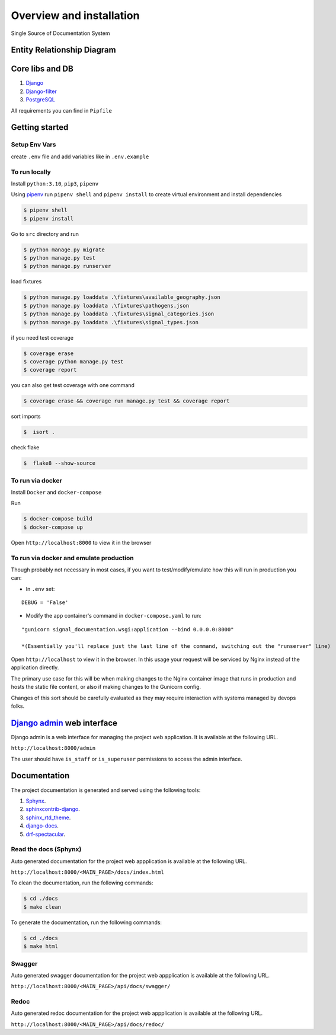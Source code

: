 Overview and installation
=========================

Single Source of Documentation System

.. image:: ./_static/signal_documentation_schema.jpg
   :alt: Signal Documentation Schema


Entity Relationship Diagram
---------------------------

.. image:: ./_static/models.png
   :alt: Signal Documentation ERD

Core libs and DB
----------------

1. `Django <https://www.djangoproject.com/>`__
2. `Django-filter <https://django-filter.readthedocs.io/en/stable/index.html>`__
3. `PostgreSQL <https://www.postgresql.org/>`__

All requirements you can find in ``Pipfile``

Getting started
---------------

Setup Env Vars
~~~~~~~~~~~~~~

create ``.env`` file and add variables like in ``.env.example``

To run locally
~~~~~~~~~~~~~~

Install ``python:3.10``, ``pip3``, ``pipenv``

Using `pipenv <https://github.com/pypa/pipenv>`__ run ``pipenv shell``
and ``pipenv install`` to create virtual environment and install
dependencies

.. code:: sh

   $ pipenv shell
   $ pipenv install

Go to ``src`` directory and run

.. code:: sh

   $ python manage.py migrate
   $ python manage.py test
   $ python manage.py runserver

load fixtures

.. code:: sh

   $ python manage.py loaddata .\fixtures\available_geography.json
   $ python manage.py loaddata .\fixtures\pathogens.json
   $ python manage.py loaddata .\fixtures\signal_categories.json
   $ python manage.py loaddata .\fixtures\signal_types.json

if you need test coverage

.. code:: sh

   $ coverage erase
   $ coverage python manage.py test
   $ coverage report

you can also get test coverage with one command

.. code:: sh

   $ coverage erase && coverage run manage.py test && coverage report

sort imports

.. code:: sh

   $  isort .

check flake

.. code:: sh

   $  flake8 --show-source

To run via docker
~~~~~~~~~~~~~~~~~

Install ``Docker`` and ``docker-compose``

Run

.. code:: sh

   $ docker-compose build
   $ docker-compose up

Open ``http://localhost:8000`` to view it in the browser

To run via docker and emulate production
~~~~~~~~~~~~~~~~~~~~~~~~~~~~~~~~~~~~~~~~

Though probably not necessary in most cases, if you want to
test/modify/emulate how this will run in production you can:

-  In ``.env`` set:

::

   DEBUG = 'False'

-  Modify the app container's command in ``docker-compose.yaml`` to run:

::

   "gunicorn signal_documentation.wsgi:application --bind 0.0.0.0:8000"

   *(Essentially you'll replace just the last line of the command, switching out the "runserver" line)

Open ``http://localhost`` to view it in the browser. In this usage your
request will be serviced by Nginx instead of the application directly.

The primary use case for this will be when making changes to the Nginx
container image that runs in production and hosts the static file
content, or also if making changes to the Gunicorn config.

Changes of this sort should be carefully evaluated as they may require
interaction with systems managed by devops folks.


`Django admin <https://docs.djangoproject.com/en/4.1/ref/contrib/admin/>`__ web interface
-----------------------------------------------------------------------------------------
Django admin is a web interface for managing the project web application. It is available at the following URL.

``http://localhost:8000/admin``

The user should have ``is_staff`` or ``is_superuser`` permissions to access the admin interface.





Documentation
-------------
The project documentation is generated and served using the following tools:

1. `Sphynx <https://www.sphinx-doc.org/en/master/>`__.
2. `sphinxcontrib-django <https://sphinxcontrib-django.readthedocs.io/en/latest/>`__.
3. `sphinx_rtd_theme <https://sphinx-rtd-theme.readthedocs.io/en/stable/>`__.
4. `django-docs <https://django-docs.readthedocs.io/en/latest/>`__.
5. `drf-spectacular <https://drf-spectacular.readthedocs.io/en/latest/>`__.


Read the docs (Sphynx)
~~~~~~~~~~~~~~~~~~~~~~
Auto generated documentation for the project web appplication is available at the following URL.

``http://localhost:8000/<MAIN_PAGE>/docs/index.html``

To clean the documentation, run the following commands:

.. code:: sh

   $ cd ./docs
   $ make clean


To generate the documentation, run the following commands:

.. code:: sh

   $ cd ./docs
   $ make html

Swagger
~~~~~~~
Auto generated swagger documentation for the project web appplication is available at the following URL.

``http://localhost:8000/<MAIN_PAGE>/api/docs/swagger/``

Redoc
~~~~~
Auto generated redoc documentation for the project web appplication is available at the following URL.

``http://localhost:8000/<MAIN_PAGE>/api/docs/redoc/``
